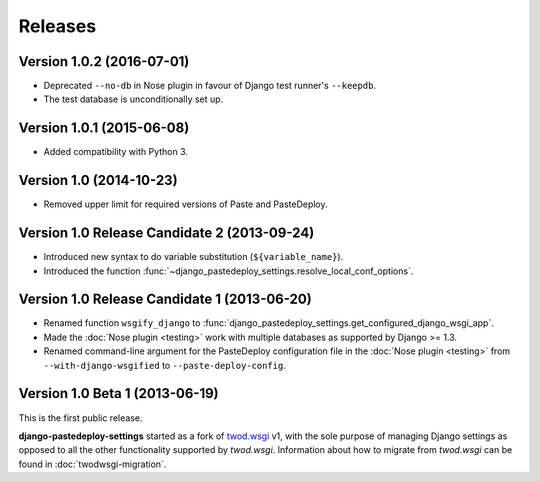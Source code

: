 ========
Releases
========

Version 1.0.2 (2016-07-01)
==========================

- Deprecated ``--no-db`` in Nose plugin in favour of Django test runner's
  ``--keepdb``.
- The test database is unconditionally set up.


Version 1.0.1 (2015-06-08)
==========================

- Added compatibility with Python 3.


Version 1.0 (2014-10-23)
========================

- Removed upper limit for required versions of Paste and PasteDeploy.


Version 1.0 Release Candidate 2 (2013-09-24)
============================================

- Introduced new syntax to do variable substitution (``${variable_name}``).
- Introduced the function
  :func:`~django_pastedeploy_settings.resolve_local_conf_options`.


Version 1.0 Release Candidate 1 (2013-06-20)
============================================

- Renamed function ``wsgify_django`` to
  :func:`django_pastedeploy_settings.get_configured_django_wsgi_app`.
- Made the :doc:`Nose plugin <testing>` work with multiple databases as
  supported by Django >= 1.3.
- Renamed command-line argument for the PasteDeploy configuration file in the
  :doc:`Nose plugin <testing>` from ``--with-django-wsgified`` to
  ``--paste-deploy-config``.


Version 1.0 Beta 1 (2013-06-19)
===============================

This is the first public release.

**django-pastedeploy-settings** started as a fork of `twod.wsgi
<http://pythonhosted.org/twod.wsgi/>`_ v1, with the sole purpose of managing
Django settings as opposed to all the other functionality supported by
*twod.wsgi*. Information about how to migrate from *twod.wsgi* can be found in
:doc:`twodwsgi-migration`.
